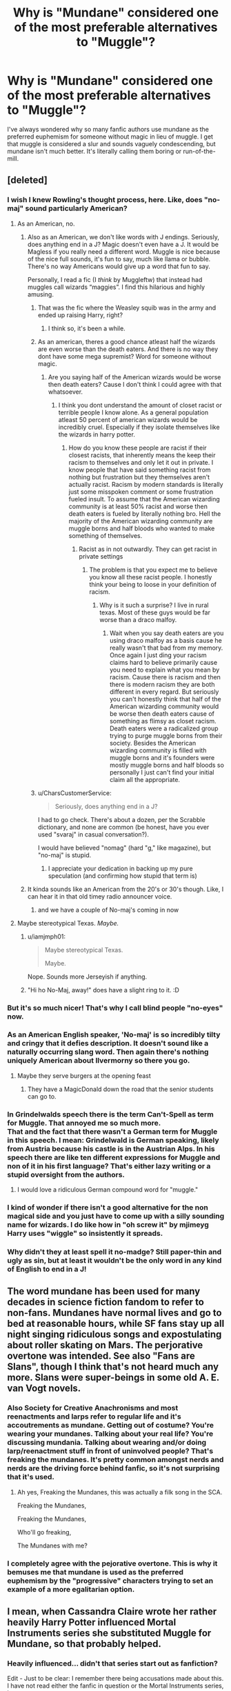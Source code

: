 #+TITLE: Why is "Mundane" considered one of the most preferable alternatives to "Muggle"?

* Why is "Mundane" considered one of the most preferable alternatives to "Muggle"?
:PROPERTIES:
:Author: Chuysaurus
:Score: 122
:DateUnix: 1601500154.0
:DateShort: 2020-Oct-01
:FlairText: Discussion
:END:
I've always wondered why so many fanfic authors use mundane as the preferred euphemism for someone without magic in lieu of muggle. I get that muggle is considered a slur and sounds vaguely condescending, but mundane isn't much better. It's literally calling them boring or run-of-the-mill.


** [deleted]
:PROPERTIES:
:Score: 180
:DateUnix: 1601502250.0
:DateShort: 2020-Oct-01
:END:

*** I wish I knew Rowling's thought process, here. Like, does "no-maj" sound particularly American?
:PROPERTIES:
:Author: beetnemesis
:Score: 71
:DateUnix: 1601507733.0
:DateShort: 2020-Oct-01
:END:

**** As an American, no.
:PROPERTIES:
:Author: KalmiaKamui
:Score: 80
:DateUnix: 1601508393.0
:DateShort: 2020-Oct-01
:END:

***** Also as an American, we don't like words with J endings. Seriously, does anything end in a J? Magic doesn't even have a J. It would be Magless if you really need a different word. Muggle is nice because of the nice full sounds, it's fun to say, much like llama or bubble. There's no way Americans would give up a word that fun to say.

Personally, I read a fic (I /think/ by Muggleftw) that instead had muggles call wizards “maggies”. I find this hilarious and highly amusing.
:PROPERTIES:
:Author: Windruin
:Score: 66
:DateUnix: 1601525102.0
:DateShort: 2020-Oct-01
:END:

****** That was the fic where the Weasley squib was in the army and ended up raising Harry, right?
:PROPERTIES:
:Author: Freshenstein
:Score: 6
:DateUnix: 1601570708.0
:DateShort: 2020-Oct-01
:END:

******* I think so, it's been a while.
:PROPERTIES:
:Author: Windruin
:Score: 1
:DateUnix: 1601586248.0
:DateShort: 2020-Oct-02
:END:


****** As an american, theres a good chance atleast half the wizards are even worse than the death eaters. And there is no way they dont have some mega supremist? Word for someone without magic.
:PROPERTIES:
:Author: BananaManV5
:Score: 9
:DateUnix: 1601535827.0
:DateShort: 2020-Oct-01
:END:

******* Are you saying half of the American wizards would be worse then death eaters? Cause I don't think I could agree with that whatsoever.
:PROPERTIES:
:Author: Ltbutterfly287
:Score: 3
:DateUnix: 1601590858.0
:DateShort: 2020-Oct-02
:END:

******** I think you dont understand the amount of closet racist or terrible people I know alone. As a general population atleast 50 percent of american wizards would be incredibly cruel. Especially if they isolate themselves like the wizards in harry potter.
:PROPERTIES:
:Author: BananaManV5
:Score: 2
:DateUnix: 1601669886.0
:DateShort: 2020-Oct-02
:END:

********* How do you know these people are racist if their closest racists, that inherently means the keep their racism to themselves and only let it out in private. I know people that have said something racist from nothing but frustration but they themselves aren't actually racist. Racism by modern standards is literally just some misspoken comment or some frustration fueled insult. To assume that the American wizarding community is at least 50% racist and worse then death eaters is fueled by literally nothing bro. Hell the majority of the American wizarding community are muggle borns and half bloods who wanted to make something of themselves.
:PROPERTIES:
:Author: Ltbutterfly287
:Score: 5
:DateUnix: 1601676520.0
:DateShort: 2020-Oct-03
:END:

********** Racist as in not outwardly. They can get racist in private settings
:PROPERTIES:
:Author: BananaManV5
:Score: 1
:DateUnix: 1601765824.0
:DateShort: 2020-Oct-04
:END:

*********** The problem is that you expect me to believe you know all these racist people. I honestly think your being to loose in your definition of racism.
:PROPERTIES:
:Author: Ltbutterfly287
:Score: 3
:DateUnix: 1601777348.0
:DateShort: 2020-Oct-04
:END:

************ Why is it such a surprise? I live in rural texas. Most of these guys would be far worse than a draco malfoy.
:PROPERTIES:
:Author: BananaManV5
:Score: 1
:DateUnix: 1601783858.0
:DateShort: 2020-Oct-04
:END:

************* Wait when you say death eaters are you using draco malfoy as a basis cause he really wasn't that bad from my memory. Once again I just ding your racism claims hard to believe primarily cause you need to explain what you mean by racism. Cause there is racism and then there is modern racism they are both different in every regard. But seriously you can't honestly think that half of the American wizarding community would be worse then death eaters cause of something as flimsy as closet racism. Death eaters were a radicalized group trying to purge muggle borns from their society. Besides the American wizarding community is filled with muggle borns and it's founders were mostly muggle borns and half bloods so personally I just can't find your initial claim all the appropriate.
:PROPERTIES:
:Author: Ltbutterfly287
:Score: 1
:DateUnix: 1601836061.0
:DateShort: 2020-Oct-04
:END:


****** u/CharsCustomerService:
#+begin_quote
  Seriously, does anything end in a J?
#+end_quote

I had to go check. There's about a dozen, per the Scrabble dictionary, and none are common (be honest, have you ever used "svaraj" in casual conversation?).

I would have believed "nomag" (hard "g," like magazine), but "no-maj" is stupid.
:PROPERTIES:
:Author: CharsCustomerService
:Score: 3
:DateUnix: 1602119656.0
:DateShort: 2020-Oct-08
:END:

******* I appreciate your dedication in backing up my pure speculation (and confirming how stupid that term is)
:PROPERTIES:
:Author: Windruin
:Score: 2
:DateUnix: 1602160134.0
:DateShort: 2020-Oct-08
:END:


***** It kinda sounds like an American from the 20's or 30's though. Like, I can hear it in that old timey radio announcer voice.
:PROPERTIES:
:Author: Llian_Winter
:Score: 18
:DateUnix: 1601525968.0
:DateShort: 2020-Oct-01
:END:

****** and we have a couple of No-maj's coming in now
:PROPERTIES:
:Author: CommanderL3
:Score: 9
:DateUnix: 1601531709.0
:DateShort: 2020-Oct-01
:END:


**** Maybe stereotypical Texas. /Maybe./
:PROPERTIES:
:Author: yarglethatblargle
:Score: 13
:DateUnix: 1601512243.0
:DateShort: 2020-Oct-01
:END:

***** u/iamjmph01:
#+begin_quote
  Maybe stereotypical Texas.

  Maybe.
#+end_quote

Nope. Sounds more Jerseyish if anything.
:PROPERTIES:
:Author: iamjmph01
:Score: 12
:DateUnix: 1601527590.0
:DateShort: 2020-Oct-01
:END:


***** "Hi ho No-Maj, away!" does have a slight ring to it. :D
:PROPERTIES:
:Author: Avalon1632
:Score: 4
:DateUnix: 1601541318.0
:DateShort: 2020-Oct-01
:END:


*** But it's so much nicer! That's why I call blind people "no-eyes" now.
:PROPERTIES:
:Author: TheLetterJ0
:Score: 46
:DateUnix: 1601511652.0
:DateShort: 2020-Oct-01
:END:


*** As an American English speaker, 'No-maj' is so incredibly tilty and cringy that it defies description. It doesn't sound like a naturally occurring slang word. Then again there's nothing uniquely American about Ilvermorny so there you go.
:PROPERTIES:
:Author: Darkhorse_17
:Score: 29
:DateUnix: 1601522128.0
:DateShort: 2020-Oct-01
:END:

**** Maybe they serve burgers at the opening feast
:PROPERTIES:
:Author: I_love_DPs
:Score: 2
:DateUnix: 1601621041.0
:DateShort: 2020-Oct-02
:END:

***** They have a MagicDonald down the road that the senior students can go to.
:PROPERTIES:
:Author: 4wallsandawindow
:Score: 4
:DateUnix: 1601652672.0
:DateShort: 2020-Oct-02
:END:


*** In Grindelwalds speech there is the term Can't-Spell as term for Muggle. That annoyed me so much more.\\
That and the fact that there wasn't a German term for Muggle in this speech. I mean: Grindelwald is German speaking, likely from Austria because his castle is in the Austrian Alps. In his speech there are like ten different expressions for Muggle and non of it in his first language? That's either lazy writing or a stupid oversight from the authors.
:PROPERTIES:
:Author: Serena_Sers
:Score: 21
:DateUnix: 1601534312.0
:DateShort: 2020-Oct-01
:END:

**** I would love a ridiculous German compound word for "muggle."
:PROPERTIES:
:Author: TheLetterJ0
:Score: 6
:DateUnix: 1601576501.0
:DateShort: 2020-Oct-01
:END:


*** I kind of wonder if there isn't a good alternative for the non magical side and you just have to come up with a silly sounding name for wizards. I do like how in "oh screw it" by mjimeyg Harry uses "wiggle" so insistently it spreads.
:PROPERTIES:
:Author: Chuysaurus
:Score: 3
:DateUnix: 1601600108.0
:DateShort: 2020-Oct-02
:END:


*** Why didn't they at least spell it no-madge? Still paper-thin and ugly as sin, but at least it wouldn't be the only word in any kind of English to end in a J!
:PROPERTIES:
:Author: FiliaSecunda
:Score: 3
:DateUnix: 1601834786.0
:DateShort: 2020-Oct-04
:END:


** The word mundane has been used for many decades in science fiction fandom to refer to non-fans. Mundanes have normal lives and go to bed at reasonable hours, while SF fans stay up all night singing ridiculous songs and expostulating about roller skating on Mars. The perjorative overtone was intended. See also "Fans are Slans", though I think that's not heard much any more. Slans were super-beings in some old A. E. van Vogt novels.
:PROPERTIES:
:Author: gwa_is_amazing
:Score: 59
:DateUnix: 1601501425.0
:DateShort: 2020-Oct-01
:END:

*** Also Society for Creative Anachronisms and most reenactments and larps refer to regular life and it's accoutrements as mundane. Getting out of costume? You're wearing your mundanes. Talking about your real life? You're discussing mundania. Talking about wearing and/or doing larp/reenactment stuff in front of uninvolved people? That's freaking the mundanes. It's pretty common amongst nerds and nerds are the driving force behind fanfic, so it's not surprising that it's used.
:PROPERTIES:
:Author: RoverMaelstrom
:Score: 27
:DateUnix: 1601510616.0
:DateShort: 2020-Oct-01
:END:

**** Ah yes, Freaking the Mundanes, this was actually a filk song in the SCA.

Freaking the Mundanes,

Freaking the Mundanes,

Who'll go freaking,

The Mundanes with me?
:PROPERTIES:
:Author: Total2Blue
:Score: 2
:DateUnix: 1601606027.0
:DateShort: 2020-Oct-02
:END:


*** I completely agree with the pejorative overtone. This is why it bemuses me that mundane is used as the preferred euphemism by the "progressive" characters trying to set an example of a more egalitarian option.
:PROPERTIES:
:Author: Chuysaurus
:Score: 1
:DateUnix: 1601605089.0
:DateShort: 2020-Oct-02
:END:


** I mean, when Cassandra Claire wrote her rather heavily Harry Potter influenced Mortal Instruments series she substituted Muggle for Mundane, so that probably helped.
:PROPERTIES:
:Author: Draquia
:Score: 27
:DateUnix: 1601507537.0
:DateShort: 2020-Oct-01
:END:

*** Heavily influenced... didn't that series start out as fanfiction?

Edit - Just to be clear: I remember there being accusations made about this. I have not read either the fanfic in question or the Mortal Instruments series, however.
:PROPERTIES:
:Author: hrmdurr
:Score: 15
:DateUnix: 1601527592.0
:DateShort: 2020-Oct-01
:END:

**** I've read the fanfiction in question and the first Mortal Instruments book and can confirm that characters, themes and lore borrowed pretty heavily from her fanfiction. However, it's not a case of 50 Shades of Grey where E.L James just filed off the serial numbers - it as least has a different premise, setting and plot from both Harry Potter and the fanfiction she leveraged.
:PROPERTIES:
:Author: Draquia
:Score: 15
:DateUnix: 1601528980.0
:DateShort: 2020-Oct-01
:END:

***** I wonder how many novels have started as fanfiction

but as the author kept thinking about the story more and more and all the charcter detials

they just decided, fuck it lets make an entire new universe
:PROPERTIES:
:Author: CommanderL3
:Score: 13
:DateUnix: 1601531796.0
:DateShort: 2020-Oct-01
:END:

****** Temeraire by Naomi Novik started off as Master and Commander fanfiction.
:PROPERTIES:
:Author: minerat27
:Score: 5
:DateUnix: 1601544397.0
:DateShort: 2020-Oct-01
:END:

******* Any more info?

My book club is reading one of her books and have discussed fanfiction a couple of times.
:PROPERTIES:
:Author: hpaddict
:Score: 1
:DateUnix: 1601600224.0
:DateShort: 2020-Oct-02
:END:

******** I think she talks about it somewhere on one of her blogs, unfortunately I can't link it right now.

Essentially it started off as Master and Commander with dragons (and slash I think), and eventually got to the point where the story and world evolved to the point that it was essentially original work with the M&C names slapped on the characters. And at that point Novik renamed the characters, reworked as much as was necessary, and went to get it published.
:PROPERTIES:
:Author: minerat27
:Score: 2
:DateUnix: 1601601368.0
:DateShort: 2020-Oct-02
:END:

********* Cool!

Thanks for the info. Absolutely weird how fanfiction can actually start writing careers.
:PROPERTIES:
:Author: hpaddict
:Score: 1
:DateUnix: 1601603231.0
:DateShort: 2020-Oct-02
:END:


**** cassandra clare was originally a fanfic writer, yes. and a very problematic one at that
:PROPERTIES:
:Author: mychllr
:Score: 4
:DateUnix: 1601532025.0
:DateShort: 2020-Oct-01
:END:


** I don't know, honestly. People seem to forget that absolutely no Muggle who doesn't already know about the wizarding world has any idea what 'Muggle' means. The word even has a basis in the English language since Muggles /are/ easily deceived (by a wizard's point of view) because a wizard can just use a simple spell and /bam/, you completely forgot magic was real or you just remembered something really important and you can,t continue on your way. Also, how is 'Muggle' considered a slur?
:PROPERTIES:
:Author: SnobbishWizard
:Score: 36
:DateUnix: 1601502076.0
:DateShort: 2020-Oct-01
:END:

*** It's just the way it sounds phonetically.
:PROPERTIES:
:Author: YOB1997
:Score: 5
:DateUnix: 1601539169.0
:DateShort: 2020-Oct-01
:END:


*** Just try saying it. It sounds like something soft, round, and dumb. Or, think of it like this: what would you think if someone called you a muggle?
:PROPERTIES:
:Author: Lightwavers
:Score: -2
:DateUnix: 1601503169.0
:DateShort: 2020-Oct-01
:END:

**** If someone called me a word I don't know I would be curious what it means. Certainly not offended. If that someone wouldn't clarify the meaning and instead just act weirdly I would get away from them in case they can be violent, and assume that they're at best eccentric, at worst crazy.
:PROPERTIES:
:Author: EusebiaRei
:Score: 24
:DateUnix: 1601508506.0
:DateShort: 2020-Oct-01
:END:


**** I'd laugh and thank them then buy them a non alcoholic drink (I'm underage otherwise it would be alcohol I'd buy)cause we're both fans of Harry Potter and that's something I can appreciate
:PROPERTIES:
:Author: lordofnite18
:Score: 15
:DateUnix: 1601505509.0
:DateShort: 2020-Oct-01
:END:

***** Well, I suppose it's on me for not specifying you should pretend not to know what it means when thinking of what your reaction should be.
:PROPERTIES:
:Author: Lightwavers
:Score: 6
:DateUnix: 1601507319.0
:DateShort: 2020-Oct-01
:END:


**** I was thinking of a story I read and Hermione was dating a muggle and one of her friends used the term muggle in front of him.

Him: what's a muggle?

Hermione's friend: Well you're a muggle

Him: I don't feel like a muggle.
:PROPERTIES:
:Author: dilly_dallier_pro
:Score: 8
:DateUnix: 1601514261.0
:DateShort: 2020-Oct-01
:END:

***** Sometimes you feel like a muggle. Sometimes you don't.
:PROPERTIES:
:Author: Darkhorse_17
:Score: 12
:DateUnix: 1601521927.0
:DateShort: 2020-Oct-01
:END:

****** Are you a muggle? Am I a muggle? Are we muggles? Those are questions I ask myself everyday
:PROPERTIES:
:Author: Tomczakowski
:Score: 8
:DateUnix: 1601524479.0
:DateShort: 2020-Oct-01
:END:


*** The double g reminds people of the n word. I genuinely think that's the whole reason. It sounds evocative.
:PROPERTIES:
:Author: NeverAskAnyQuestions
:Score: 0
:DateUnix: 1601574246.0
:DateShort: 2020-Oct-01
:END:

**** So what? Is 'Haggis' a slur because it has two g's in it? How could the fact that it has two g's in it be evocative in any way of the n-word?
:PROPERTIES:
:Author: SnobbishWizard
:Score: 6
:DateUnix: 1601575998.0
:DateShort: 2020-Oct-01
:END:

***** Don't ask me why it's the case, I just know it is
:PROPERTIES:
:Author: NeverAskAnyQuestions
:Score: 0
:DateUnix: 1601576363.0
:DateShort: 2020-Oct-01
:END:


** What would you have them use instead? “Human” and “normal” imply wizards are neither. You could use “non-magical” of course, but I don't think that rolls off the tongue quite as well (plus, it defines muggles by what they are /not/, which has some unfortunate implications).

Plus, Mundane and Muggle both start with M.
:PROPERTIES:
:Author: sibswagl
:Score: 33
:DateUnix: 1601501807.0
:DateShort: 2020-Oct-01
:END:

*** how about "Normie" lol
:PROPERTIES:
:Author: ThePurityofChaos
:Score: 26
:DateUnix: 1601513449.0
:DateShort: 2020-Oct-01
:END:

**** Reeeee
:PROPERTIES:
:Author: Deiskos
:Score: 5
:DateUnix: 1601542633.0
:DateShort: 2020-Oct-01
:END:


*** I mean... muggles are /already/ defined by what they are /not/.
:PROPERTIES:
:Author: Murphy540
:Score: 7
:DateUnix: 1601532113.0
:DateShort: 2020-Oct-01
:END:

**** It's the difference between black, negro, coloured and the n-word.
:PROPERTIES:
:Author: YOB1997
:Score: 0
:DateUnix: 1601539107.0
:DateShort: 2020-Oct-01
:END:

***** u/Total2Blue:
#+begin_quote
  n-word
#+end_quote

Necronomicon?

Just kidding, but seeing your comment made me think of how real life is imitating fiction. Harry Potter has You Know Who, and we have n-word.
:PROPERTIES:
:Author: Total2Blue
:Score: 2
:DateUnix: 1601607019.0
:DateShort: 2020-Oct-02
:END:


** I don't like mundane either, though I've probably used it in the past. It feels like a term that would be used by someone whose perspective is from the magical side of things.
:PROPERTIES:
:Author: Lord_Anarchy
:Score: 14
:DateUnix: 1601505582.0
:DateShort: 2020-Oct-01
:END:


** I wonder if it isn't partially the fault of the /Xanth/ series by Piers Anthony, as that series uses "mundane" to refer to the non-magical world, as well as non-magical people.

But as for why it's preferred? I think it's partially due to "muggle" being having derogatory roots

From the /Harry Potter/ wiki:

#+begin_quote
  Muggle is derived from the word "mug," which refers to a gullible person. J. K. Rowling has commented that she added a syllable to soften the word, which she wanted to suggest "both foolishness and lovability."[27] In the Brazilian translation of the series the term "muggle" was adapted to "trouxa", which literally means "fool", albeit not necessarily lovable at all. Wizards define themselves in contrast to muggle, since the words "wizard" and "wisdom" have a common etymological origin.
#+end_quote

While "mundane" can also be considered insulting, the roots of the word are a little more neutral, with roots in "worldly" as opposed to "fool"
:PROPERTIES:
:Author: Vercalos
:Score: 7
:DateUnix: 1601538313.0
:DateShort: 2020-Oct-01
:END:


** Mundane is not only more elitist, it's more obviously condescending. If you call a random person a Muggle, they won't have a clue what you mean. If you call them Mundane, they also won't know the specifics of what you mean, but they'll definitely be able to tell that you think you're better than them.

The thing is, we don't even know the canonical etymology of Muggle. We know /Rowling/ created it based on "mug" (someone easily fooled), but that needn't be true in-universe. You can invent any etymology you like.

And frankly, given the Statute of Secrecy, the whole thing seems self-congratulatory. Only a very small number of Muggles ever know the word, and they're kept on the furthest periphery of the Wizarding World. Changing the term would have minimal effect in terms of stopping anyone being offended, it's just a way to make the "progressive" wizards feel more enlightened without having to actually do anything.
:PROPERTIES:
:Author: Tsorovar
:Score: 10
:DateUnix: 1601529938.0
:DateShort: 2020-Oct-01
:END:


** Could be the opposite effect, though I admit I've never heard anyone espouse this one. Rowling basically mundanified magic, dragging down arcane and wonder into humdrum schooling and day-to-day life. Her magic, as arbitrary as it is, is supposed to be just a mundane thing to Magical People.

So, maybe it's kind of an attempt to re-magicalise Magical People so that they're special and interesting rather than just people who happen to have magic that they use like we use screwdrivers and mobile phones.

That's just a guess though. It probably is as basic as 'muggle sounds like a slang slur, so lets change it for something more scientific and official sounding'.
:PROPERTIES:
:Author: Avalon1632
:Score: 12
:DateUnix: 1601505559.0
:DateShort: 2020-Oct-01
:END:

*** I'd go further and say that Mundane reinforces the idea that magic is extraordinary, and the absence of magic is normal.

Muggle on the other hand makes the absence of magic strange and basically a disability. A wizard trying to be polite about it, not calling them 'mudblood', but it still draws attention to the perceived disability when remarking upon muggles.
:PROPERTIES:
:Author: Thsle
:Score: 5
:DateUnix: 1601539385.0
:DateShort: 2020-Oct-01
:END:

**** Heh. A far more concisely articulate way of putting what I was rambling in the vague direction of. But yes, that exactly. An attempt to make magic Magical again. :D

It is kind of hard to say Muggle nicely without sounding like Mr Weasley's "OMG, you adorable little Muggles! So cute with your electrickiy thingamajigs and your doohicker-wotsits!".
:PROPERTIES:
:Author: Avalon1632
:Score: 2
:DateUnix: 1601541707.0
:DateShort: 2020-Oct-01
:END:


** Well, magical is, "beautiful or delightful in such a way as to seem removed from everyday life," and it's opposite is, literally, "mundane".

And it has the benefit of not being derived from [[https://www.macmillandictionary.com/us/dictionary/american/mug_1#mug_1__8][a rather derisive word]].
:PROPERTIES:
:Author: jeffala
:Score: 4
:DateUnix: 1601522771.0
:DateShort: 2020-Oct-01
:END:


** Americans love declaring certain words verboten and coming up with politically correct alternatives. This is seen as social progress. By the same logic, using Mundane instead of Muggle is a way for the author to show that their characters are accepting and progressive unlike those bigoted purebloods. Whether the new word actually has less negative connotations or not isn't too relevant.
:PROPERTIES:
:Author: rek-lama
:Score: 18
:DateUnix: 1601506371.0
:DateShort: 2020-Oct-01
:END:

*** [removed]
:PROPERTIES:
:Score: 3
:DateUnix: 1601527950.0
:DateShort: 2020-Oct-01
:END:

**** Oh spare me the whining about how political correctness is ruining everything because people might get mad at you if you use slurs now.
:PROPERTIES:
:Author: AntonBrakhage
:Score: 5
:DateUnix: 1601529851.0
:DateShort: 2020-Oct-01
:END:

***** [removed]
:PROPERTIES:
:Score: 6
:DateUnix: 1601531921.0
:DateShort: 2020-Oct-01
:END:

****** Deny, lie, attack the character of the other person. Standard Reich-wing debating tactics.
:PROPERTIES:
:Author: AntonBrakhage
:Score: -6
:DateUnix: 1601532731.0
:DateShort: 2020-Oct-01
:END:


***** [removed]
:PROPERTIES:
:Score: -4
:DateUnix: 1601532392.0
:DateShort: 2020-Oct-01
:END:

****** By "Republican", do you mean Trump supporter? Because if you support a man who refuses to condemn white supremacist militias, who tells them to "stand by", and who has locked thousands of children in cages for being brown and foreign... if you support that man, then I have absolutely no qualms about calling you a racist, and it has nothing to do with your race or gender. It has to do with your choices.
:PROPERTIES:
:Author: AntonBrakhage
:Score: 7
:DateUnix: 1601532634.0
:DateShort: 2020-Oct-01
:END:

******* [removed]
:PROPERTIES:
:Score: -9
:DateUnix: 1601534533.0
:DateShort: 2020-Oct-01
:END:

******** You see the man who tortures little children for being brown and foreign as "the lesser of two evils". So, yeah, you're a racist, and a fascist, and I have no regret whatsoever in saying this. If you don't like the labels, don't support guys who torture little kids.

You support Trump because you think he'll protect you from the scary black and brown people, and your own words make that clear.
:PROPERTIES:
:Author: AntonBrakhage
:Score: 12
:DateUnix: 1601535814.0
:DateShort: 2020-Oct-01
:END:


******** You are beyond fucking stupid if you think BLM is a racist movement. I can't even comprehend if you're arguing in bad faith or are whether you've not done a simple google search to read about what it is.
:PROPERTIES:
:Author: melody-calling
:Score: 7
:DateUnix: 1601538794.0
:DateShort: 2020-Oct-01
:END:


** This post inspired me to create a new word for non-magical people that sounds less like a slur while retaining the implied meaning of "someone who is deceived".

Wizard comes from Old English "wise" which in turn comes from a word that means "to see".

In Old English, "blendan" apparently means to blind/deprive of sight/deceive. So I think "blennard"/"blenard" would be a good corruption of that to use for non-magical people.

Disclaimer: I don't actually speak or know any Old English, this was just a bit of internet translation because I was curious if there was an easy-to-adapt word I could use based on the etymology of wizard.
:PROPERTIES:
:Author: swishyclang
:Score: 3
:DateUnix: 1601540052.0
:DateShort: 2020-Oct-01
:END:

*** Can I add this to my list of possible words for a book I'm working on? The main characters are Pictish/Celtic descendant magicians from the UK/Ireland area. Plus my main character goes blind at the end of the book so it might fit in well as an option.
:PROPERTIES:
:Author: flyingblonde
:Score: 2
:DateUnix: 1603234641.0
:DateShort: 2020-Oct-21
:END:

**** Sure!
:PROPERTIES:
:Author: swishyclang
:Score: 1
:DateUnix: 1603262105.0
:DateShort: 2020-Oct-21
:END:


** Yeah, this.

No Maj is actually really good. Its just a less clunky abbreviation of "no magic", which is a factual descriptor, not a slur or insult.
:PROPERTIES:
:Author: AntonBrakhage
:Score: 3
:DateUnix: 1601529717.0
:DateShort: 2020-Oct-01
:END:

*** I agree, no maj doesn't actually bother me the same way. I don't know why people have such terrible reactions to it. I'm just not sure why mundane is so widespread as the go-to "better" option.
:PROPERTIES:
:Author: Chuysaurus
:Score: 2
:DateUnix: 1601605339.0
:DateShort: 2020-Oct-02
:END:


** Because when you can bend reality to your will, those that can't seem.....boring.
:PROPERTIES:
:Author: Entinu
:Score: 1
:DateUnix: 1601527507.0
:DateShort: 2020-Oct-01
:END:


** Probably because of the Cassandra Clare books, which uses Mundane or Mundie as their term for muggles
:PROPERTIES:
:Author: Redhotlipstik
:Score: 1
:DateUnix: 1601530523.0
:DateShort: 2020-Oct-01
:END:


** Mostly because Mundane means normal, or rather of the earthy world instead of the heavenly or spiritual one. It also means lacking interest or excitement, dull.

Basically the use of Mundane is saying that they are boring, uninteresting, dull, when compared to witches and wizards with magic or piwers/abilities regular people are boring.
:PROPERTIES:
:Author: Shadow_3324
:Score: 1
:DateUnix: 1601531139.0
:DateShort: 2020-Oct-01
:END:


** Do you guys think wizarding society has that thing where minority group's names have to be changed every few years because the old name isn't politically correct anymore?

If that's the case maybe Muggle is a post Grindelwald name to make them sound like threatening?
:PROPERTIES:
:Author: fenrisragnarok
:Score: 1
:DateUnix: 1601531677.0
:DateShort: 2020-Oct-01
:END:


** I tend to use Mundane or Vanilla Mortal/Human (Dresden Files refers to normal humans as Vanilla Mortals and I've always liked the term) because I think it sounds nicer
:PROPERTIES:
:Author: LiriStorm
:Score: 1
:DateUnix: 1601554585.0
:DateShort: 2020-Oct-01
:END:


** I'm just mad that I never got my letter to a magical school forever forced to live as a muggle
:PROPERTIES:
:Author: silvermoonfang8
:Score: 1
:DateUnix: 1601583948.0
:DateShort: 2020-Oct-01
:END:


** When I used to attend SCA (Society for Creative Anacronism) events, our word for people that were not part of the SCA was mundane.
:PROPERTIES:
:Author: Total2Blue
:Score: 1
:DateUnix: 1601605840.0
:DateShort: 2020-Oct-02
:END:


** American here, neither mundane or no-maj would be used. Mundane has a great chance butt neither would be used.

When I saw/heard no-maj I cringed so hard. It about me so much that I almost didn't continue.
:PROPERTIES:
:Author: Aurora--Black
:Score: 1
:DateUnix: 1601800743.0
:DateShort: 2020-Oct-04
:END:


** I tend to use Mundane when Harry is more educated and working the system. (Like Technomage)

Muggle is used as a slur, even by the lighter magicals... The Weasleys for a single example. They may not mean it as a slur, but they clearly use it as one.

Mundane isn't a slur, at it's worst it denotes extreme normality or boredom, but my intent is the second adjective definition: */of an earthly existence rather than a heavenly, spiritual, or powered one/*.

No-Maj is stupid. Rowling's English speaking magicals were using 'Muggle' prior to the Statute of Secrecy... At about the same time the English were colonizing the East coast of North America. I could see a term co-opted from one of the other colonizing nations or even from the Amerind culture that was waiting for them, but 'no-maj'? That's just dumb
:PROPERTIES:
:Author: Clell65619
:Score: -3
:DateUnix: 1601510015.0
:DateShort: 2020-Oct-01
:END:

*** u/NellOhEll:
#+begin_quote
  Muggle is used as a slur, even by the lighter magicals... The Weasleys for a single example. They may not mean it as a slur, but they clearly use it as one.
#+end_quote

But this is like the situation with language surrounding disabilities. It doesn't matter what the words are - so long as people see the condition being referred to as negative, the words will take on a negative connotation. Changing the words might be easier than changing the attitudes, but it's ultimately futile.
:PROPERTIES:
:Author: NellOhEll
:Score: 6
:DateUnix: 1601516541.0
:DateShort: 2020-Oct-01
:END:

**** In south australia

we have a group that looks after disabled people called minda so minda became an insult akin to retard.

I imagine if the group changed its name it wouldnt matter the new name would end up becoming the new slang insult

its just how things work
:PROPERTIES:
:Author: CommanderL3
:Score: 5
:DateUnix: 1601532043.0
:DateShort: 2020-Oct-01
:END:
